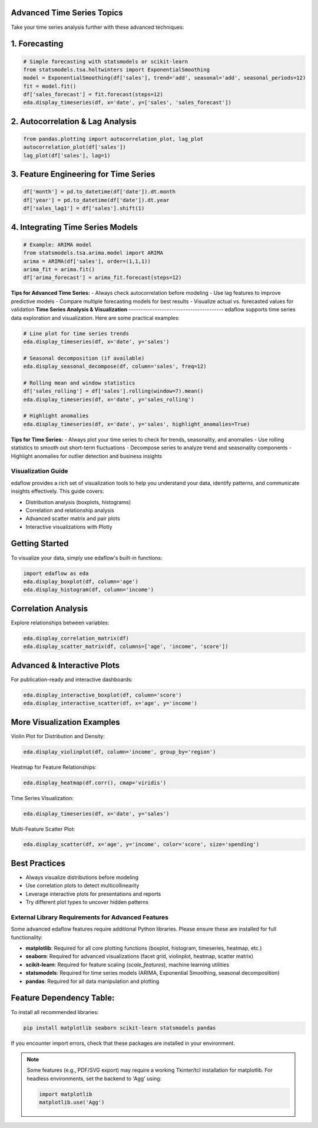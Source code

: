 **Advanced Time Series Topics**
------------------------------
Take your time series analysis further with these advanced techniques:

**1. Forecasting**
------------------
.. code-block:: python

	# Simple forecasting with statsmodels or scikit-learn
	from statsmodels.tsa.holtwinters import ExponentialSmoothing
	model = ExponentialSmoothing(df['sales'], trend='add', seasonal='add', seasonal_periods=12)
	fit = model.fit()
	df['sales_forecast'] = fit.forecast(steps=12)
	eda.display_timeseries(df, x='date', y=['sales', 'sales_forecast'])

**2. Autocorrelation & Lag Analysis**
-------------------------------------
.. code-block:: python

	from pandas.plotting import autocorrelation_plot, lag_plot
	autocorrelation_plot(df['sales'])
	lag_plot(df['sales'], lag=1)

**3. Feature Engineering for Time Series**
------------------------------------------
.. code-block:: python

	df['month'] = pd.to_datetime(df['date']).dt.month
	df['year'] = pd.to_datetime(df['date']).dt.year
	df['sales_lag1'] = df['sales'].shift(1)

**4. Integrating Time Series Models**
-------------------------------------
.. code-block:: python

	# Example: ARIMA model
	from statsmodels.tsa.arima.model import ARIMA
	arima = ARIMA(df['sales'], order=(1,1,1))
	arima_fit = arima.fit()
	df['arima_forecast'] = arima_fit.forecast(steps=12)

**Tips for Advanced Time Series:**
- Always check autocorrelation before modeling
- Use lag features to improve predictive models
- Compare multiple forecasting models for best results
- Visualize actual vs. forecasted values for validation
**Time Series Analysis & Visualization**
----------------------------------------
edaflow supports time series data exploration and visualization. Here are some practical examples:

.. code-block:: python

	# Line plot for time series trends
	eda.display_timeseries(df, x='date', y='sales')

	# Seasonal decomposition (if available)
	eda.display_seasonal_decompose(df, column='sales', freq=12)

	# Rolling mean and window statistics
	df['sales_rolling'] = df['sales'].rolling(window=7).mean()
	eda.display_timeseries(df, x='date', y='sales_rolling')

	# Highlight anomalies
	eda.display_timeseries(df, x='date', y='sales', highlight_anomalies=True)

**Tips for Time Series:**
- Always plot your time series to check for trends, seasonality, and anomalies
- Use rolling statistics to smooth out short-term fluctuations
- Decompose series to analyze trend and seasonality components
- Highlight anomalies for outlier detection and business insights

Visualization Guide
===================

edaflow provides a rich set of visualization tools to help you understand your data, identify patterns, and communicate insights effectively. This guide covers:

- Distribution analysis (boxplots, histograms)
- Correlation and relationship analysis
- Advanced scatter matrix and pair plots
- Interactive visualizations with Plotly

**Getting Started**
-------------------
To visualize your data, simply use edaflow's built-in functions:

.. code-block:: python

	import edaflow as eda
	eda.display_boxplot(df, column='age')
	eda.display_histogram(df, column='income')

**Correlation Analysis**
------------------------
Explore relationships between variables:

.. code-block:: python

	eda.display_correlation_matrix(df)
	eda.display_scatter_matrix(df, columns=['age', 'income', 'score'])

**Advanced & Interactive Plots**
--------------------------------
For publication-ready and interactive dashboards:

.. code-block:: python

	eda.display_interactive_boxplot(df, column='score')
	eda.display_interactive_scatter(df, x='age', y='income')

**More Visualization Examples**
-------------------------------
Violin Plot for Distribution and Density:

.. code-block:: python

	eda.display_violinplot(df, column='income', group_by='region')

Heatmap for Feature Relationships:

.. code-block:: python

	eda.display_heatmap(df.corr(), cmap='viridis')

Time Series Visualization:

.. code-block:: python

	eda.display_timeseries(df, x='date', y='sales')

Multi-Feature Scatter Plot:

.. code-block:: python

	eda.display_scatter(df, x='age', y='income', color='score', size='spending')

**Best Practices**
------------------
- Always visualize distributions before modeling
- Use correlation plots to detect multicollinearity
- Leverage interactive plots for presentations and reports
- Try different plot types to uncover hidden patterns

.. _external_library_requirements:

External Library Requirements for Advanced Features
==================================================

Some advanced edaflow features require additional Python libraries. Please ensure these are installed for full functionality:

- **matplotlib**: Required for all core plotting functions (boxplot, histogram, timeseries, heatmap, etc.)
- **seaborn**: Required for advanced visualizations (facet grid, violinplot, heatmap, scatter matrix)
- **scikit-learn**: Required for feature scaling (`scale_features`), machine learning utilities
- **statsmodels**: Required for time series models (ARIMA, Exponential Smoothing, seasonal decomposition)
- **pandas**: Required for all data manipulation and plotting

Feature Dependency Table:
------------------------

+--------------------------+--------------------------+
| Feature                  | Required Libraries       |
+==========================+==========================+
| display_timeseries       | matplotlib, pandas       |
| display_seasonal_decompose | statsmodels, matplotlib |
| display_arima            | statsmodels, matplotlib  |
| display_exponential_smoothing | statsmodels, matplotlib |
| display_facet_grid       | seaborn, matplotlib      |
| display_violinplot       | seaborn, matplotlib      |
| display_heatmap          | seaborn, matplotlib      |
| scale_features           | scikit-learn, pandas     |
| group_rare_categories    | pandas                   |
| export_figure            | matplotlib               |
+--------------------------+--------------------------+

To install all recommended libraries:

.. code-block:: bash

   pip install matplotlib seaborn scikit-learn statsmodels pandas

If you encounter import errors, check that these packages are installed in your environment.

.. note::
   Some features (e.g., PDF/SVG export) may require a working Tkinter/tcl installation for matplotlib. For headless environments, set the backend to 'Agg' using:

   .. code-block:: python

      import matplotlib
      matplotlib.use('Agg')
